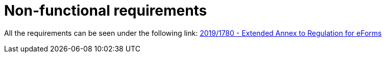 = Non-functional requirements

All the requirements can be seen under the following link: https://ec.europa.eu/docsroom/documents/43488[2019/1780 - Extended Annex to Regulation for eForms]